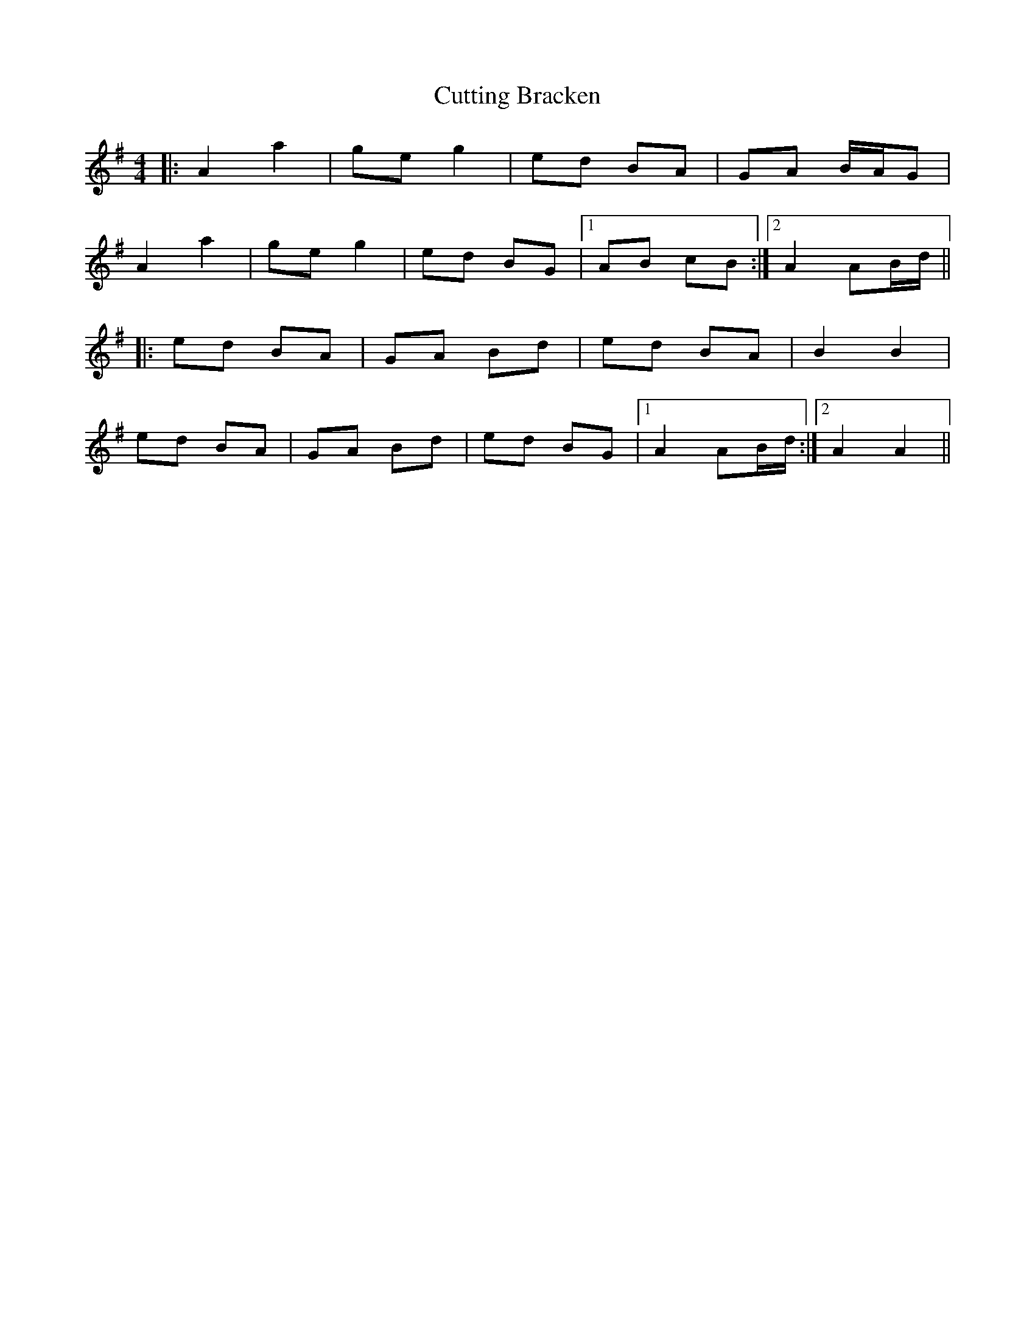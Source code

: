 X: 8983
T: Cutting Bracken
R: strathspey
M: 4/4
K: Eminor
|:A2 a2|ge g2|ed BA|GA B/A/G|
A2 a2|ge g2|ed BG|1 AB cB:|2 A2 AB/d/||
|:ed BA|GA Bd|ed BA|B2 B2|
ed BA|GA Bd|ed BG|1 A2 AB/d/:|2 A2 A2||

